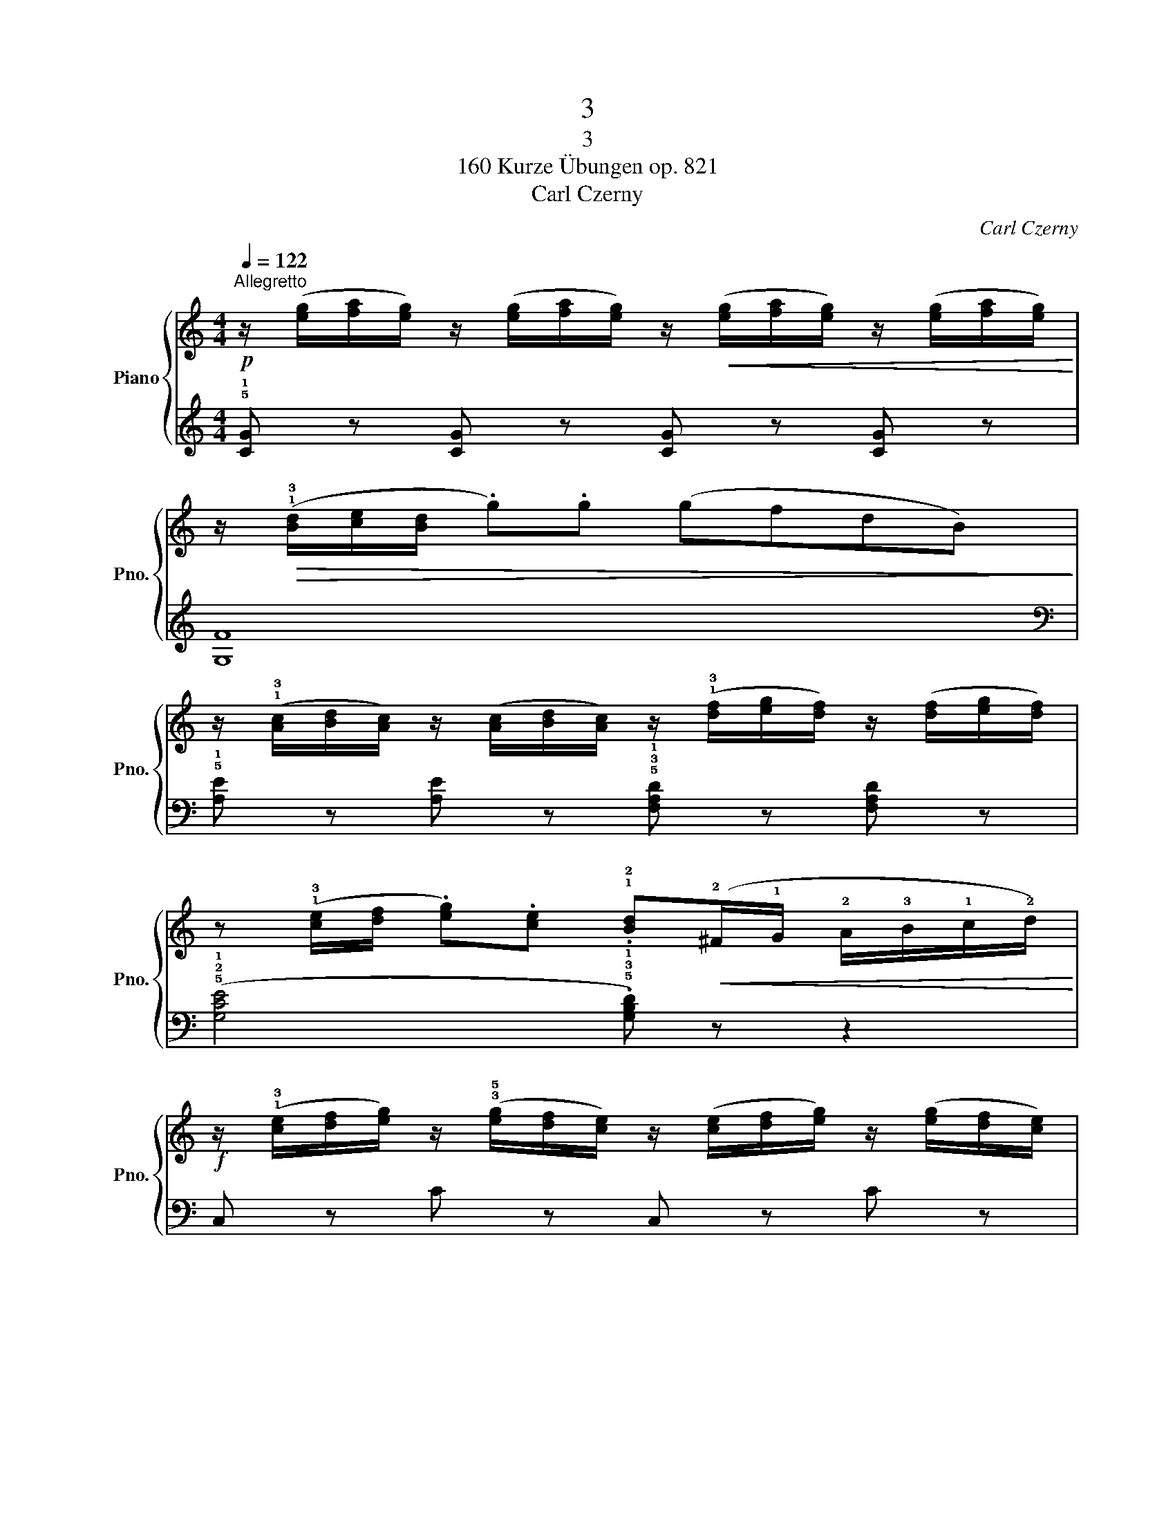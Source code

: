 X:1
T:3
T:3
T:160 Kurze Übungen op. 821
T:Carl Czerny
C:Carl Czerny
%%score { 1 | 2 }
L:1/8
Q:1/4=122
M:4/4
K:C
V:1 treble nm="Piano" snm="Pno."
V:2 treble 
V:1
!p!"^Allegretto" z/ ([eg]/[fa]/[eg]/) z/ ([eg]/[fa]/[eg]/) z/!<(! ([eg]/[fa]/[eg]/) z/ ([eg]/[fa]/[eg]/)!<)! | %1
 z/!>(! (!1!!3![Bd]/[ce]/[Bd]/ .g).g (gfdB)!>)! | %2
 z/ (!1!!3![Ac]/[Bd]/[Ac]/) z/ ([Ac]/[Bd]/[Ac]/) z/ (!1!!3![df]/[eg]/[df]/) z/ ([df]/[eg]/[df]/) | %3
 z (!1!!3![ce]/[df]/ .[eg]).[ce] .!1!!2![Bd]!<(!(!2!^F/!1!G/ !2!A/!3!B/!1!c/!2!d/)!<)! | %4
!f! z/ (!1!!3![ce]/[df]/[eg]/) z/ (!3!!5![eg]/[df]/[ce]/) z/ ([ce]/[df]/[eg]/) z/ ([eg]/[df]/[ce]/) | %5
 z/ (!1!!3![fa]/[gb]/[ac']/) z/ (!3!!5![ac']/[gb]/[fa]/) z/ (([fa]/[gb]/[ac']/)) z/ (([ac']/[gb]/[fa]/)) | %6
 z/ (!2!!4![eg]/[fa]/[eg]/) z/ (!1!!3![ce]/[df]/[ce]/) z/ (!2!!4![df]/[eg]/[df]/) z/ (!1!!3![Bd]/[ce]/[Bd]/ | %7
 (!2!c/)G/c/!4!e/ !5!g/!3!e/g/e/ c) z z2 |] %8
V:2
 !5!!1![CG] z [CG] z [CG] z [CG] z | [G,F]8 | %2
[K:bass] !5!!1![A,E] z [A,E] z !5!!3!!1![F,A,D] z [F,A,D] z | %3
 (!5!!2!!1![G,CE]4 .!5!!3!!1![G,B,D]) z z2 | C, z C z C, z C z | F, z F z F, z F z | %6
 !5!!2!!1![G,CE] z [G,CE] z !5!!3!!1![G,B,D] z [G,DF] z | [CE] z [CE] z [CE] z z2 |] %8


